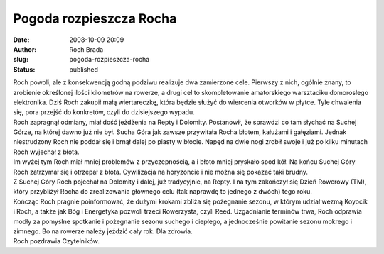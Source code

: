 Pogoda rozpieszcza Rocha
########################
:date: 2008-10-09 20:09
:author: Roch Brada
:slug: pogoda-rozpieszcza-rocha
:status: published

| Roch powoli, ale z konsekwencją godną podziwu realizuje dwa zamierzone cele. Pierwszy z nich, ogólnie znany, to zrobienie określonej ilości kilometrów na rowerze, a drugi cel to skompletowanie amatorskiego warsztaciku domorosłego elektronika. Dziś Roch zakupił małą wiertareczkę, która będzie służyć do wiercenia otworków w płytce. Tyle chwalenia się, pora przejść do konkretów, czyli do dzisiejszego wypadu.
| Roch zapragnął odmiany, miał dość jeżdżenia na Repty i Dolomity. Postanowił, że sprawdzi co tam słychać na Suchej Górze, na której dawno już nie był. Sucha Góra jak zawsze przywitała Rocha błotem, kałużami i gałęziami. Jednak niestrudzony Roch nie poddał się i brnął dalej po piasty w błocie. Napęd na dwie nogi zrobił swoje i już po kilku minutach Roch wyjechał z błota.
| Im wyżej tym Roch miał mniej problemów z przyczepnością, a i błoto mniej pryskało spod kół. Na końcu Suchej Góry Roch zatrzymał się i otrzepał z błota. Cywilizacja na horyzoncie i nie można się pokazać taki brudny.
| Z Suchej Góry Roch pojechał na Dolomity i dalej, już tradycyjnie, na Repty. I na tym zakończył się Dzień Rowerowy (TM), który przybliżył Rocha do zrealizowania głównego celu (tak naprawdę to jednego z dwóch) tego roku.
| Kończąc Roch pragnie poinformować, że dużymi krokami zbliża się pożegnanie sezonu, w którym udział wezmą Koyocik i Roch, a także jak Bóg i Energetyka pozwoli trzeci Rowerzysta, czyli Reed. Uzgadnianie terminów trwa, Roch odprawia modły za pomyślne spotkanie i pożegnanie sezonu suchego i ciepłego, a jednocześnie powitanie sezonu mokrego i zimnego. Bo na rowerze należy jeździć cały rok. Dla zdrowia.
| Roch pozdrawia Czytelników.
